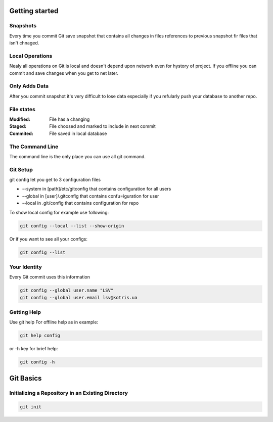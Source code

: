 
Getting started
===============

Snapshots
---------

Every time you commit Git save snapshot that contains all changes in files references to previous snapshot 
fir files that isn't chnaged.

Local Operations
----------------

Nealy all operations on Git is local and doesn't depend upon network even for hystory of project.
If you offline you can commit and save changes when you get to net later.

Only Adds Data
--------------

After you commit snapshot it's very difficult to lose data especially if you refularly push your database to another repo.

File states
-----------

:Modified:
    File has a changing

:Staged:
    File choosed and marked to include in next commit

:Commited:
    File saved in local database

The Command Line
----------------

The command line is the only place you can use all git command.

Git Setup
---------

git config let you get to 3 configuration files

* --system in [path]/etc/gitconfig that contains configuration for all users
* --global in [user]/.gitconfig that contains confu=iguration for user
* --local in .git/config that contains configuration for repo

To show local config for example use following:

.. code-block::

    git config --local --list --show-origin

Or if you want to see all your configs:

.. code-block::

    git config --list

Your Identity
-------------

Every  Git  commit  uses  this  information

.. code-block::

    git config --global user.name "LSV"
    git config --global user.email lsv@kotris.ua

Getting Help
------------

Use git help For offline help as in example:

.. code-block::

    git help config

or -h key for brief help:

.. code-block::

    git config -h

Git Basics
==========

Initializing a Repository in an Existing Directory
--------------------------------------------------

.. code-block::

    git init
